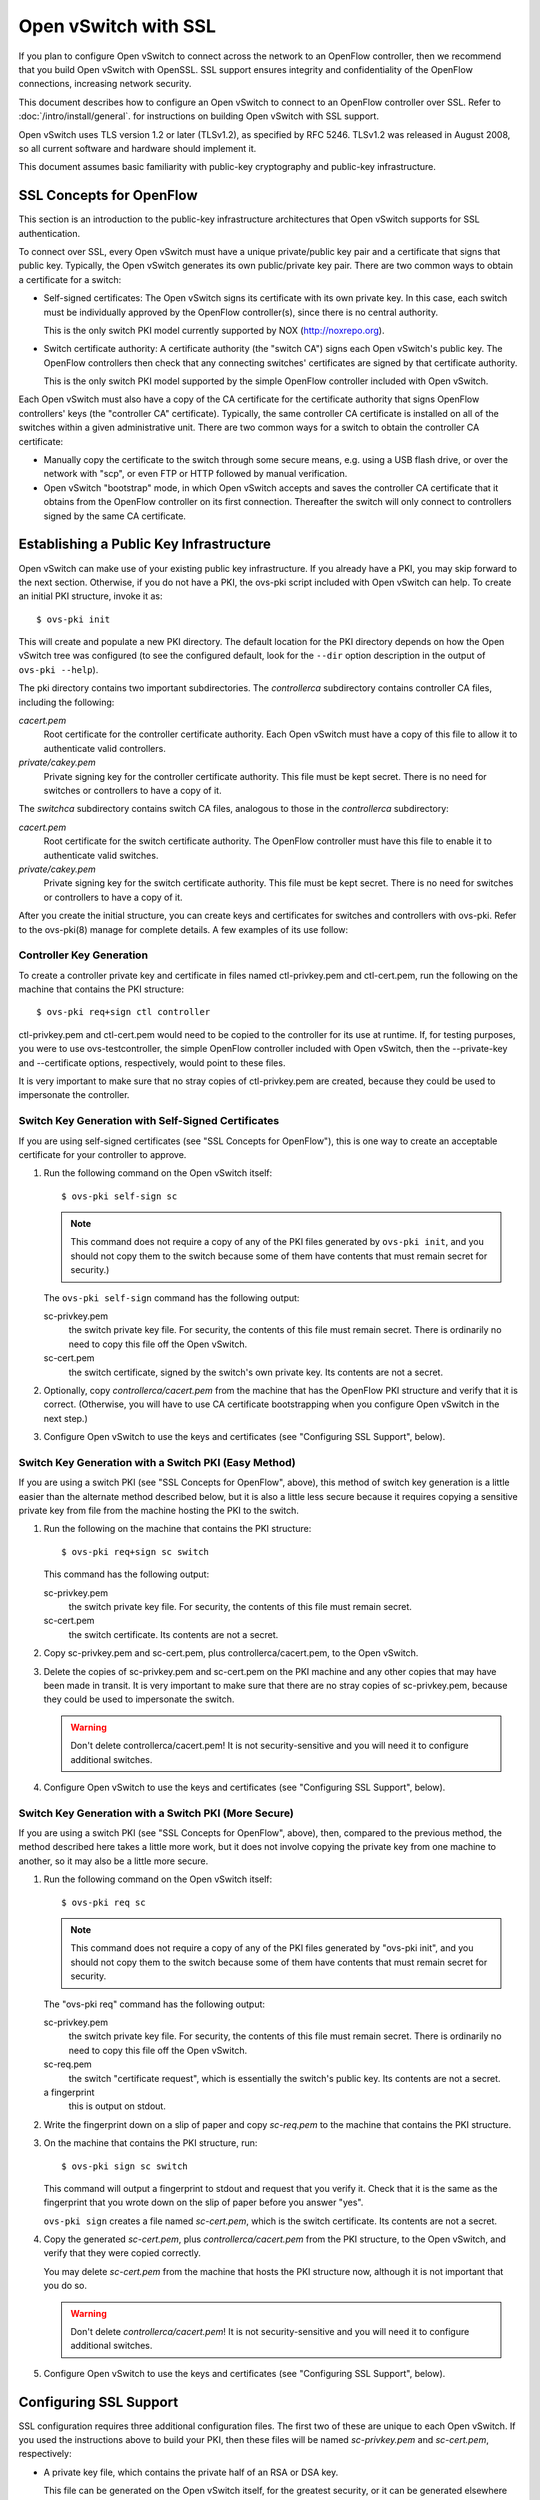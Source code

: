 ..
      Licensed under the Apache License, Version 2.0 (the "License"); you may
      not use this file except in compliance with the License. You may obtain
      a copy of the License at

          http://www.apache.org/licenses/LICENSE-2.0

      Unless required by applicable law or agreed to in writing, software
      distributed under the License is distributed on an "AS IS" BASIS, WITHOUT
      WARRANTIES OR CONDITIONS OF ANY KIND, either express or implied. See the
      License for the specific language governing permissions and limitations
      under the License.

      Convention for heading levels in Open vSwitch documentation:

      =======  Heading 0 (reserved for the title in a document)
      -------  Heading 1
      ~~~~~~~  Heading 2
      +++++++  Heading 3
      '''''''  Heading 4

      Avoid deeper levels because they do not render well.

=====================
Open vSwitch with SSL
=====================

If you plan to configure Open vSwitch to connect across the network to an
OpenFlow controller, then we recommend that you build Open vSwitch with
OpenSSL. SSL support ensures integrity and confidentiality of the OpenFlow
connections, increasing network security.

This document describes how to configure an Open vSwitch to connect to an
OpenFlow controller over SSL.  Refer to :doc:`/intro/install/general`. for
instructions on building Open vSwitch with SSL support.

Open vSwitch uses TLS version 1.2 or later (TLSv1.2), as specified by
RFC 5246.  TLSv1.2 was released in August 2008, so all current software and
hardware should implement it.

This document assumes basic familiarity with public-key cryptography and
public-key infrastructure.

SSL Concepts for OpenFlow
-------------------------

This section is an introduction to the public-key infrastructure architectures
that Open vSwitch supports for SSL authentication.

To connect over SSL, every Open vSwitch must have a unique private/public key
pair and a certificate that signs that public key.  Typically, the Open vSwitch
generates its own public/private key pair.  There are two common ways to obtain
a certificate for a switch:

* Self-signed certificates: The Open vSwitch signs its certificate with its own
  private key.  In this case, each switch must be individually approved by the
  OpenFlow controller(s), since there is no central authority.

  This is the only switch PKI model currently supported by NOX
  (http://noxrepo.org).

* Switch certificate authority: A certificate authority (the "switch CA") signs
  each Open vSwitch's public key.  The OpenFlow controllers then check that any
  connecting switches' certificates are signed by that certificate authority.

  This is the only switch PKI model supported by the simple OpenFlow controller
  included with Open vSwitch.

Each Open vSwitch must also have a copy of the CA certificate for the
certificate authority that signs OpenFlow controllers' keys (the "controller
CA" certificate).  Typically, the same controller CA certificate is installed
on all of the switches within a given administrative unit.  There are two
common ways for a switch to obtain the controller CA certificate:

* Manually copy the certificate to the switch through some secure means, e.g.
  using a USB flash drive, or over the network with "scp", or even FTP or HTTP
  followed by manual verification.

* Open vSwitch "bootstrap" mode, in which Open vSwitch accepts and saves the
  controller CA certificate that it obtains from the OpenFlow controller on its
  first connection.  Thereafter the switch will only connect to controllers
  signed by the same CA certificate.

Establishing a Public Key Infrastructure
----------------------------------------

Open vSwitch can make use of your existing public key infrastructure.  If you
already have a PKI, you may skip forward to the next section.  Otherwise, if
you do not have a PKI, the ovs-pki script included with Open vSwitch can help.
To create an initial PKI structure, invoke it as:

::

    $ ovs-pki init

This will create and populate a new PKI directory.  The default location for
the PKI directory depends on how the Open vSwitch tree was configured (to see
the configured default, look for the ``--dir`` option description in the output
of ``ovs-pki --help``).

The pki directory contains two important subdirectories.  The `controllerca`
subdirectory contains controller CA files, including the following:

`cacert.pem`
  Root certificate for the controller certificate authority.  Each Open vSwitch
  must have a copy of this file to allow it to authenticate valid controllers.

`private/cakey.pem`
  Private signing key for the controller certificate authority.  This file must
  be kept secret.  There is no need for switches or controllers to have a copy
  of it.

The `switchca` subdirectory contains switch CA files, analogous to those in the
`controllerca` subdirectory:

`cacert.pem`
  Root certificate for the switch certificate authority.  The OpenFlow
  controller must have this file to enable it to authenticate valid switches.

`private/cakey.pem`
  Private signing key for the switch certificate authority.  This file must be
  kept secret.  There is no need for switches or controllers to have a copy of
  it.

After you create the initial structure, you can create keys and certificates
for switches and controllers with ovs-pki.  Refer to the ovs-pki(8) manage for
complete details.  A few examples of its use follow:

Controller Key Generation
~~~~~~~~~~~~~~~~~~~~~~~~~

To create a controller private key and certificate in files named
ctl-privkey.pem and ctl-cert.pem, run the following on the machine that
contains the PKI structure:

::

    $ ovs-pki req+sign ctl controller

ctl-privkey.pem and ctl-cert.pem would need to be copied to the controller for
its use at runtime.  If, for testing purposes, you were to use
ovs-testcontroller, the simple OpenFlow controller included with Open vSwitch,
then the --private-key and --certificate options, respectively, would point to
these files.

It is very important to make sure that no stray copies of ctl-privkey.pem are
created, because they could be used to impersonate the controller.

Switch Key Generation with Self-Signed Certificates
~~~~~~~~~~~~~~~~~~~~~~~~~~~~~~~~~~~~~~~~~~~~~~~~~~~

If you are using self-signed certificates (see "SSL Concepts for OpenFlow"),
this is one way to create an acceptable certificate for your controller to
approve.

1. Run the following command on the Open vSwitch itself::

       $ ovs-pki self-sign sc

   .. note::
     This command does not require a copy of any of the PKI files generated by
     ``ovs-pki init``, and you should not copy them to the switch because some
     of them have contents that must remain secret for security.)

   The ``ovs-pki self-sign`` command has the following output:

   sc-privkey.pem
     the switch private key file.  For security, the contents of this file must
     remain secret.  There is ordinarily no need to copy this file off the Open
     vSwitch.

   sc-cert.pem
     the switch certificate, signed by the switch's own private key.  Its
     contents are not a secret.

2. Optionally, copy `controllerca/cacert.pem` from the machine that has the
   OpenFlow PKI structure and verify that it is correct.  (Otherwise, you will
   have to use CA certificate bootstrapping when you configure Open vSwitch in
   the next step.)

3. Configure Open vSwitch to use the keys and certificates (see "Configuring
   SSL Support", below).

Switch Key Generation with a Switch PKI (Easy Method)
~~~~~~~~~~~~~~~~~~~~~~~~~~~~~~~~~~~~~~~~~~~~~~~~~~~~~

If you are using a switch PKI (see "SSL Concepts for OpenFlow", above), this
method of switch key generation is a little easier than the alternate method
described below, but it is also a little less secure because it requires
copying a sensitive private key from file from the machine hosting the PKI to
the switch.

1. Run the following on the machine that contains the PKI structure::

       $ ovs-pki req+sign sc switch

   This command has the following output:

   sc-privkey.pem
     the switch private key file.  For security, the contents of this file must
     remain secret.

   sc-cert.pem
     the switch certificate.  Its contents are not a secret.

2. Copy sc-privkey.pem and sc-cert.pem, plus controllerca/cacert.pem, to the
   Open vSwitch.

3. Delete the copies of sc-privkey.pem and sc-cert.pem on the PKI machine and
   any other copies that may have been made in transit.  It is very important
   to make sure that there are no stray copies of sc-privkey.pem, because they
   could be used to impersonate the switch.

   .. warning::
     Don't delete controllerca/cacert.pem!  It is not security-sensitive and
     you will need it to configure additional switches.

4. Configure Open vSwitch to use the keys and certificates (see "Configuring
   SSL Support", below).

Switch Key Generation with a Switch PKI (More Secure)
~~~~~~~~~~~~~~~~~~~~~~~~~~~~~~~~~~~~~~~~~~~~~~~~~~~~~

If you are using a switch PKI (see "SSL Concepts for OpenFlow", above), then,
compared to the previous method, the method described here takes a little more
work, but it does not involve copying the private key from one machine to
another, so it may also be a little more secure.

1. Run the following command on the Open vSwitch itself::

       $ ovs-pki req sc

   .. note::
     This command does not require a copy of any of the PKI files generated by
     "ovs-pki init", and you should not copy them to the switch because some of
     them have contents that must remain secret for security.

   The "ovs-pki req" command has the following output:

   sc-privkey.pem
     the switch private key file.  For security, the contents of this file must
     remain secret.  There is ordinarily no need to copy this file off the Open
     vSwitch.

   sc-req.pem
     the switch "certificate request", which is essentially the switch's public
     key.  Its contents are not a secret.

   a fingerprint
     this is output on stdout.

2. Write the fingerprint down on a slip of paper and copy `sc-req.pem` to the
   machine that contains the PKI structure.

3. On the machine that contains the PKI structure, run::

       $ ovs-pki sign sc switch

   This command will output a fingerprint to stdout and request that you verify
   it.  Check that it is the same as the fingerprint that you wrote down on the
   slip of paper before you answer "yes".

   ``ovs-pki sign`` creates a file named `sc-cert.pem`, which is the switch
   certificate.  Its contents are not a secret.

4. Copy the generated `sc-cert.pem`, plus `controllerca/cacert.pem` from the
   PKI structure, to the Open vSwitch, and verify that they were copied
   correctly.

   You may delete `sc-cert.pem` from the machine that hosts the PKI
   structure now, although it is not important that you do so.

   .. warning::
     Don't delete `controllerca/cacert.pem`!  It is not security-sensitive and
     you will need it to configure additional switches.

5. Configure Open vSwitch to use the keys and certificates (see "Configuring
   SSL Support", below).

Configuring SSL Support
-----------------------

SSL configuration requires three additional configuration files.  The first two
of these are unique to each Open vSwitch.  If you used the instructions above
to build your PKI, then these files will be named `sc-privkey.pem` and
`sc-cert.pem`, respectively:

- A private key file, which contains the private half of an RSA or DSA key.

  This file can be generated on the Open vSwitch itself, for the greatest
  security, or it can be generated elsewhere and copied to the Open vSwitch.

  The contents of the private key file are secret and must not be exposed.

- A certificate file, which certifies that the private key is that of a
  trustworthy Open vSwitch.

  This file has to be generated on a machine that has the private key for the
  switch certification authority, which should not be an Open vSwitch; ideally,
  it should be a machine that is not networked at all.

  The certificate file itself is not a secret.

The third configuration file is typically the same across all the switches in a
given administrative unit.  If you used the instructions above to build your
PKI, then this file will be named `cacert.pem`:

- The root certificate for the controller certificate authority.  The Open
  vSwitch verifies it that is authorized to connect to an OpenFlow controller
  by verifying a signature against this CA certificate.

Once you have these files, configure ovs-vswitchd to use them using the
``ovs-vsctl set-ssl`` command, e.g.::

    $ ovs-vsctl set-ssl /etc/openvswitch/sc-privkey.pem \
        /etc/openvswitch/sc-cert.pem /etc/openvswitch/cacert.pem

Substitute the correct file names, of course, if they differ from the ones used
above.  You should use absolute file names (ones that begin with ``/``),
because ovs-vswitchd's current directory is unrelated to the one from which you
run ovs-vsctl.

If you are using self-signed certificates (see "SSL Concepts for OpenFlow") and
you did not copy controllerca/cacert.pem from the PKI machine to the Open
vSwitch, then add the ``--bootstrap`` option, e.g.::

    $ ovs-vsctl -- --bootstrap set-ssl /etc/openvswitch/sc-privkey.pem \
        /etc/openvswitch/sc-cert.pem /etc/openvswitch/cacert.pem

After you have added all of these configuration keys, you may specify ``ssl:``
connection methods elsewhere in the configuration database.  ``tcp:`` connection
methods are still allowed even after SSL has been configured, so for security
you should use only ``ssl:`` connections.

Reporting Bugs
--------------

Report problems to bugs@openvswitch.org.
